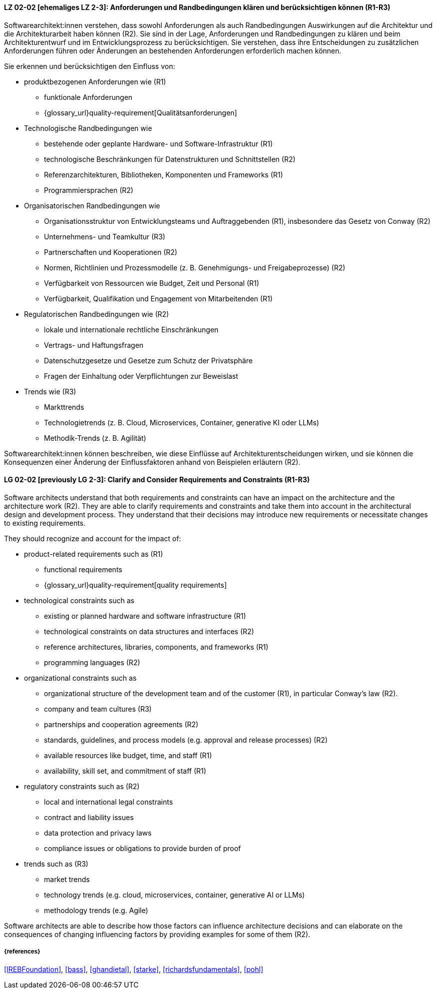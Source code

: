 
// tag::DE[]
[[LG-02-02]]
==== LZ 02-02 [ehemaliges LZ 2-3]: Anforderungen und Randbedingungen klären und berücksichtigen können (R1-R3)

Softwarearchitekt:innen verstehen, dass sowohl Anforderungen als auch Randbedingungen Auswirkungen auf die Architektur und die Architekturarbeit haben können (R2).
Sie sind in der Lage, Anforderungen und Randbedingungen zu klären und beim Architekturentwurf und im Entwicklungsprozess zu berücksichtigen.
Sie verstehen, dass ihre Entscheidungen zu zusätzlichen Anforderungen führen oder Änderungen an bestehenden Anforderungen erforderlich machen können.

Sie erkennen und berücksichtigen den Einfluss von:

* produktbezogenen Anforderungen wie (R1)
** funktionale Anforderungen
** {glossary_url}quality-requirement[Qualitätsanforderungen]

* Technologische Randbedingungen wie 
** bestehende oder geplante Hardware- und Software-Infrastruktur (R1)
** technologische Beschränkungen für Datenstrukturen und Schnittstellen (R2)
** Referenzarchitekturen, Bibliotheken, Komponenten und Frameworks (R1)
** Programmiersprachen (R2)

* Organisatorischen Randbedingungen wie
** Organisationsstruktur von Entwicklungsteams und Auftraggebenden (R1), insbesondere das Gesetz von Conway (R2)
** Unternehmens- und Teamkultur (R3)
** Partnerschaften und Kooperationen (R2)
** Normen, Richtlinien und Prozessmodelle (z.{nbsp}B. Genehmigungs- und Freigabeprozesse) (R2)
** Verfügbarkeit von Ressourcen wie Budget, Zeit und Personal (R1)
** Verfügbarkeit, Qualifikation und Engagement von Mitarbeitenden (R1)

* Regulatorischen Randbedingungen wie (R2)
** lokale und internationale rechtliche Einschränkungen
** Vertrags- und Haftungsfragen
** Datenschutzgesetze und Gesetze zum Schutz der Privatsphäre
** Fragen der Einhaltung oder Verpflichtungen zur Beweislast

* Trends wie (R3)
** Markttrends
** Technologietrends (z.{nbsp}B. Cloud, Microservices, Container, generative KI oder LLMs)
** Methodik-Trends (z.{nbsp}B. Agilität)

Softwarearchitekt:innen können beschreiben, wie diese Einflüsse auf Architekturentscheidungen wirken, und sie können die Konsequenzen einer Änderung der Einflussfaktoren anhand von Beispielen erläutern (R2).


// end::DE[]

// tag::EN[]
[[LG-02-02]]
==== LG 02-02 [previously LG 2-3]: Clarify and Consider Requirements and Constraints (R1-R3)

Software architects understand that both requirements and constraints can have an impact on the architecture and the architecture work (R2).
They are able to clarify requirements and constraints and take them into account in the architectural design and development process.
They understand that their decisions may introduce new requirements or necessitate changes to existing requirements.


They should recognize and account for the impact of:

* product-related requirements such as (R1)
** functional requirements
** {glossary_url}quality-requirement[quality requirements]

* technological constraints such as 
** existing or planned hardware and software infrastructure (R1)
** technological constraints on data structures and interfaces (R2)
** reference architectures, libraries, components, and frameworks (R1)
** programming languages (R2)

* organizational constraints such as
** organizational structure of the development team and of the customer (R1), in particular Conway's law (R2).
** company and team cultures (R3)
** partnerships and cooperation agreements (R2)
** standards, guidelines, and process models (e.g. approval and release processes) (R2)
** available resources like budget, time, and staff (R1)
** availability, skill set, and commitment of staff (R1)

* regulatory constraints such as (R2)
** local and international legal constraints
** contract and liability issues
** data protection and privacy laws
** compliance issues or obligations to provide burden of proof

* trends such as (R3)
** market trends
** technology trends (e.g. cloud, microservices, container, generative AI or LLMs)
** methodology trends (e.g. Agile)

Software architects are able to describe how those factors can influence architecture decisions and can elaborate on the consequences of changing influencing factors by providing examples for some of them (R2).

// end::EN[]

===== {references}
<<IREBFoundation>>, <<bass>>, <<ghandietal>>, <<starke>>, <<richardsfundamentals>>, <<pohl>>
